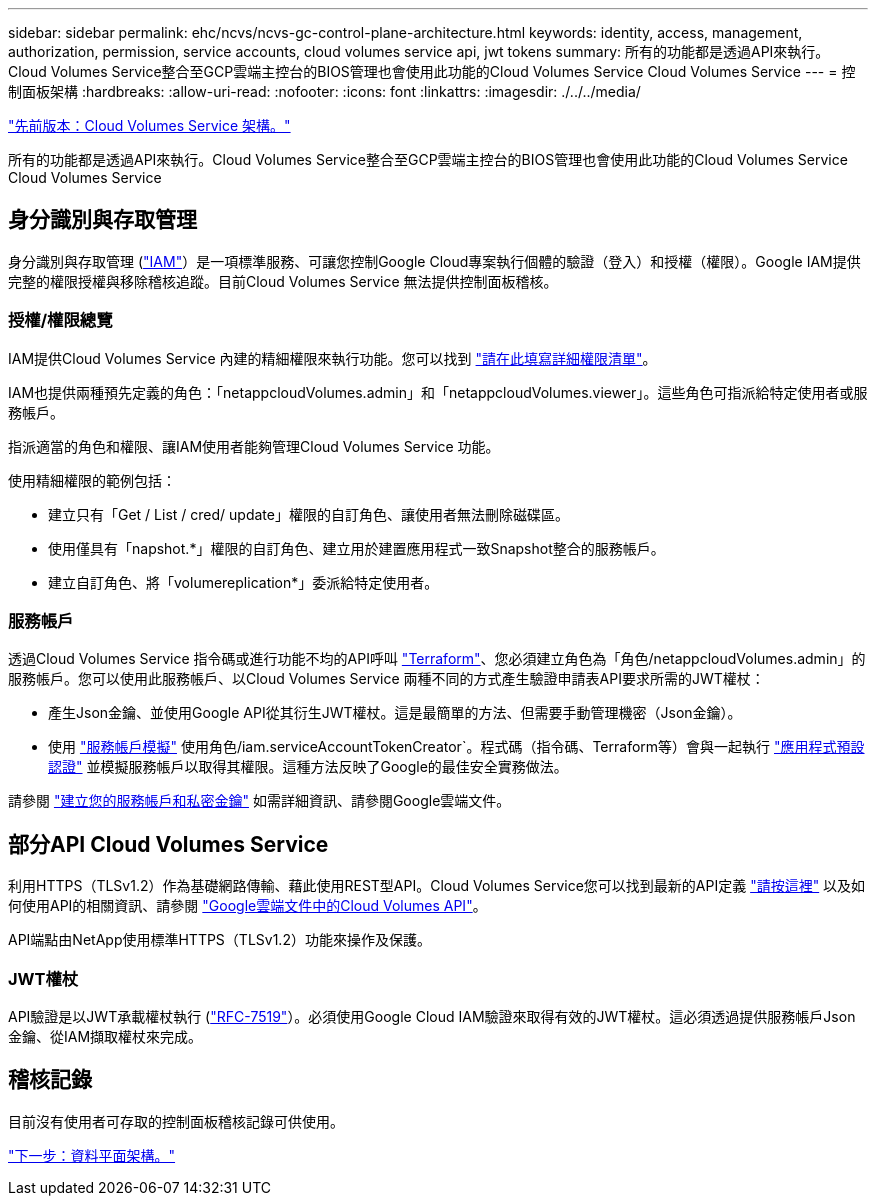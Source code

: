 ---
sidebar: sidebar 
permalink: ehc/ncvs/ncvs-gc-control-plane-architecture.html 
keywords: identity, access, management, authorization, permission, service accounts, cloud volumes service api, jwt tokens 
summary: 所有的功能都是透過API來執行。Cloud Volumes Service整合至GCP雲端主控台的BIOS管理也會使用此功能的Cloud Volumes Service Cloud Volumes Service 
---
= 控制面板架構
:hardbreaks:
:allow-uri-read: 
:nofooter: 
:icons: font
:linkattrs: 
:imagesdir: ./../../media/


link:ncvs-gc-cloud-volumes-service-architecture.html["先前版本：Cloud Volumes Service 架構。"]

所有的功能都是透過API來執行。Cloud Volumes Service整合至GCP雲端主控台的BIOS管理也會使用此功能的Cloud Volumes Service Cloud Volumes Service



== 身分識別與存取管理

身分識別與存取管理 (https://cloud.google.com/iam/docs/overview["IAM"^]）是一項標準服務、可讓您控制Google Cloud專案執行個體的驗證（登入）和授權（權限）。Google IAM提供完整的權限授權與移除稽核追蹤。目前Cloud Volumes Service 無法提供控制面板稽核。



=== 授權/權限總覽

IAM提供Cloud Volumes Service 內建的精細權限來執行功能。您可以找到 https://cloud.google.com/architecture/partners/netapp-cloud-volumes/security-considerations["請在此填寫詳細權限清單"^]。

IAM也提供兩種預先定義的角色：「netappcloudVolumes.admin」和「netappcloudVolumes.viewer」。這些角色可指派給特定使用者或服務帳戶。

指派適當的角色和權限、讓IAM使用者能夠管理Cloud Volumes Service 功能。

使用精細權限的範例包括：

* 建立只有「Get / List / cred/ update」權限的自訂角色、讓使用者無法刪除磁碟區。
* 使用僅具有「napshot.*」權限的自訂角色、建立用於建置應用程式一致Snapshot整合的服務帳戶。
* 建立自訂角色、將「volumereplication*」委派給特定使用者。




=== 服務帳戶

透過Cloud Volumes Service 指令碼或進行功能不均的API呼叫 https://registry.terraform.io/providers/NetApp/netapp-gcp/latest/docs["Terraform"^]、您必須建立角色為「角色/netappcloudVolumes.admin」的服務帳戶。您可以使用此服務帳戶、以Cloud Volumes Service 兩種不同的方式產生驗證申請表API要求所需的JWT權杖：

* 產生Json金鑰、並使用Google API從其衍生JWT權杖。這是最簡單的方法、但需要手動管理機密（Json金鑰）。
* 使用 https://cloud.google.com/iam/docs/impersonating-service-accounts["服務帳戶模擬"^] 使用角色/iam.serviceAccountTokenCreator`。程式碼（指令碼、Terraform等）會與一起執行 https://google.aip.dev/auth/4110["應用程式預設認證"^] 並模擬服務帳戶以取得其權限。這種方法反映了Google的最佳安全實務做法。


請參閱 https://cloud.google.com/architecture/partners/netapp-cloud-volumes/api["建立您的服務帳戶和私密金鑰"^] 如需詳細資訊、請參閱Google雲端文件。



== 部分API Cloud Volumes Service

利用HTTPS（TLSv1.2）作為基礎網路傳輸、藉此使用REST型API。Cloud Volumes Service您可以找到最新的API定義 https://cloudvolumesgcp-api.netapp.com/swagger.json["請按這裡"^] 以及如何使用API的相關資訊、請參閱 https://cloud.google.com/architecture/partners/netapp-cloud-volumes/api["Google雲端文件中的Cloud Volumes API"^]。

API端點由NetApp使用標準HTTPS（TLSv1.2）功能來操作及保護。



=== JWT權杖

API驗證是以JWT承載權杖執行 (https://datatracker.ietf.org/doc/html/rfc7519["RFC-7519"^]）。必須使用Google Cloud IAM驗證來取得有效的JWT權杖。這必須透過提供服務帳戶Json金鑰、從IAM擷取權杖來完成。



== 稽核記錄

目前沒有使用者可存取的控制面板稽核記錄可供使用。

link:ncvs-gc-data-plane-architecture.html["下一步：資料平面架構。"]
